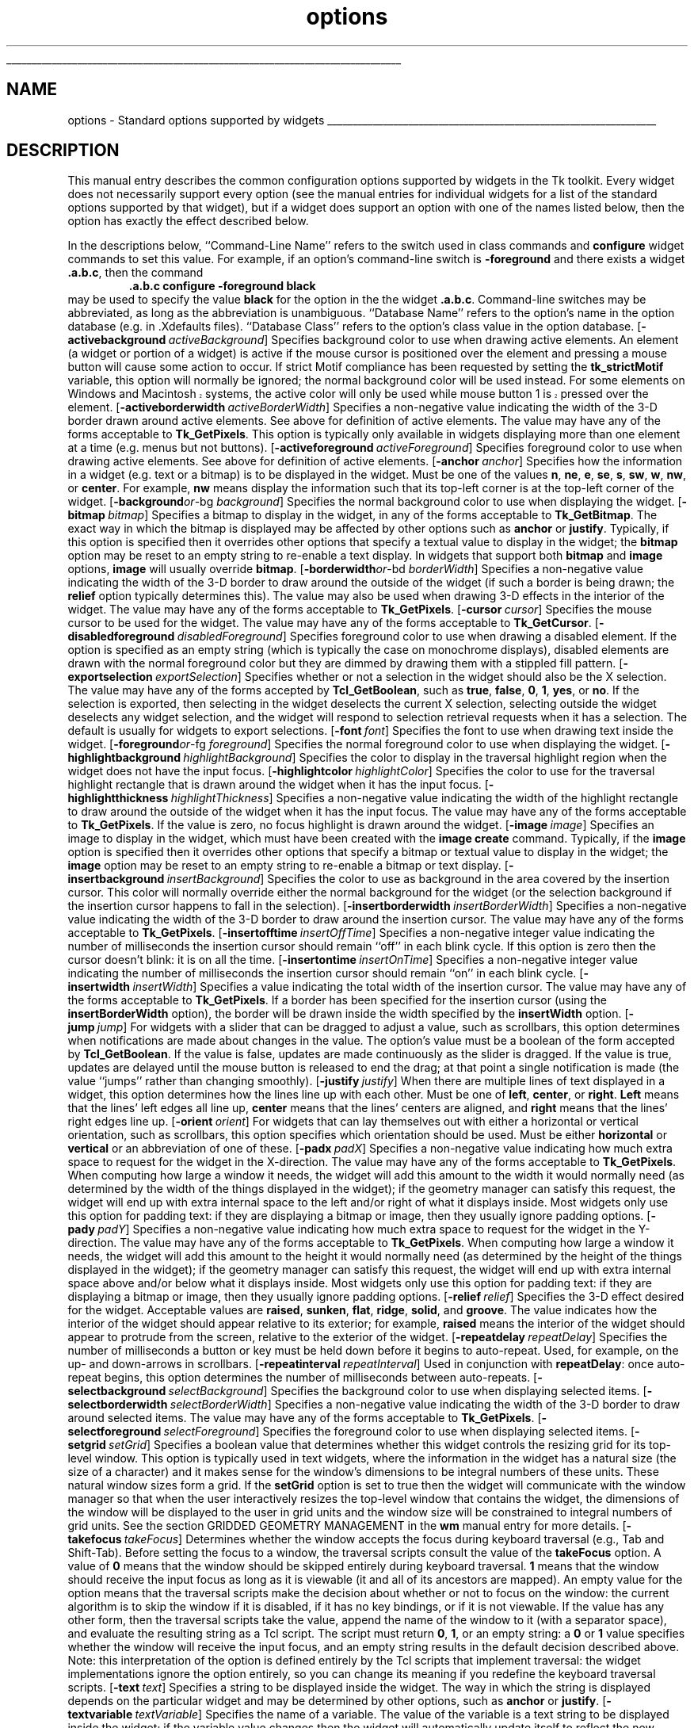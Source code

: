 '\"
'\" Copyright (c) 1990-1994 The Regents of the University of California.
'\" Copyright (c) 1994-1996 Sun Microsystems, Inc.
'\"
'\" See the file "license.terms" for information on usage and redistribution
'\" of this file, and for a DISCLAIMER OF ALL WARRANTIES.
'\" 
'\" RCS: @(#) $Id: options.n,v 1.10 1999/01/26 04:11:16 jingham Exp $
'\" 
'\" The definitions below are for supplemental macros used in Tcl/Tk
'\" manual entries.
'\"
'\" .AP type name in/out ?indent?
'\"	Start paragraph describing an argument to a library procedure.
'\"	type is type of argument (int, etc.), in/out is either "in", "out",
'\"	or "in/out" to describe whether procedure reads or modifies arg,
'\"	and indent is equivalent to second arg of .IP (shouldn't ever be
'\"	needed;  use .AS below instead)
'\"
'\" .AS ?type? ?name?
'\"	Give maximum sizes of arguments for setting tab stops.  Type and
'\"	name are examples of largest possible arguments that will be passed
'\"	to .AP later.  If args are omitted, default tab stops are used.
'\"
'\" .BS
'\"	Start box enclosure.  From here until next .BE, everything will be
'\"	enclosed in one large box.
'\"
'\" .BE
'\"	End of box enclosure.
'\"
'\" .CS
'\"	Begin code excerpt.
'\"
'\" .CE
'\"	End code excerpt.
'\"
'\" .VS ?version? ?br?
'\"	Begin vertical sidebar, for use in marking newly-changed parts
'\"	of man pages.  The first argument is ignored and used for recording
'\"	the version when the .VS was added, so that the sidebars can be
'\"	found and removed when they reach a certain age.  If another argument
'\"	is present, then a line break is forced before starting the sidebar.
'\"
'\" .VE
'\"	End of vertical sidebar.
'\"
'\" .DS
'\"	Begin an indented unfilled display.
'\"
'\" .DE
'\"	End of indented unfilled display.
'\"
'\" .SO
'\"	Start of list of standard options for a Tk widget.  The
'\"	options follow on successive lines, in four columns separated
'\"	by tabs.
'\"
'\" .SE
'\"	End of list of standard options for a Tk widget.
'\"
'\" .OP cmdName dbName dbClass
'\"	Start of description of a specific option.  cmdName gives the
'\"	option's name as specified in the class command, dbName gives
'\"	the option's name in the option database, and dbClass gives
'\"	the option's class in the option database.
'\"
'\" .UL arg1 arg2
'\"	Print arg1 underlined, then print arg2 normally.
'\"
'\" RCS: @(#) $Id: man.macros,v 1.9 1999/01/26 04:11:15 jingham Exp $
'\"
'\"	# Set up traps and other miscellaneous stuff for Tcl/Tk man pages.
.if t .wh -1.3i ^B
.nr ^l \n(.l
.ad b
'\"	# Start an argument description
.de AP
.ie !"\\$4"" .TP \\$4
.el \{\
.   ie !"\\$2"" .TP \\n()Cu
.   el          .TP 15
.\}
.ie !"\\$3"" \{\
.ta \\n()Au \\n()Bu
\&\\$1	\\fI\\$2\\fP	(\\$3)
.\".b
.\}
.el \{\
.br
.ie !"\\$2"" \{\
\&\\$1	\\fI\\$2\\fP
.\}
.el \{\
\&\\fI\\$1\\fP
.\}
.\}
..
'\"	# define tabbing values for .AP
.de AS
.nr )A 10n
.if !"\\$1"" .nr )A \\w'\\$1'u+3n
.nr )B \\n()Au+15n
.\"
.if !"\\$2"" .nr )B \\w'\\$2'u+\\n()Au+3n
.nr )C \\n()Bu+\\w'(in/out)'u+2n
..
.AS Tcl_Interp Tcl_CreateInterp in/out
'\"	# BS - start boxed text
'\"	# ^y = starting y location
'\"	# ^b = 1
.de BS
.br
.mk ^y
.nr ^b 1u
.if n .nf
.if n .ti 0
.if n \l'\\n(.lu\(ul'
.if n .fi
..
'\"	# BE - end boxed text (draw box now)
.de BE
.nf
.ti 0
.mk ^t
.ie n \l'\\n(^lu\(ul'
.el \{\
.\"	Draw four-sided box normally, but don't draw top of
.\"	box if the box started on an earlier page.
.ie !\\n(^b-1 \{\
\h'-1.5n'\L'|\\n(^yu-1v'\l'\\n(^lu+3n\(ul'\L'\\n(^tu+1v-\\n(^yu'\l'|0u-1.5n\(ul'
.\}
.el \}\
\h'-1.5n'\L'|\\n(^yu-1v'\h'\\n(^lu+3n'\L'\\n(^tu+1v-\\n(^yu'\l'|0u-1.5n\(ul'
.\}
.\}
.fi
.br
.nr ^b 0
..
'\"	# VS - start vertical sidebar
'\"	# ^Y = starting y location
'\"	# ^v = 1 (for troff;  for nroff this doesn't matter)
.de VS
.if !"\\$2"" .br
.mk ^Y
.ie n 'mc \s12\(br\s0
.el .nr ^v 1u
..
'\"	# VE - end of vertical sidebar
.de VE
.ie n 'mc
.el \{\
.ev 2
.nf
.ti 0
.mk ^t
\h'|\\n(^lu+3n'\L'|\\n(^Yu-1v\(bv'\v'\\n(^tu+1v-\\n(^Yu'\h'-|\\n(^lu+3n'
.sp -1
.fi
.ev
.\}
.nr ^v 0
..
'\"	# Special macro to handle page bottom:  finish off current
'\"	# box/sidebar if in box/sidebar mode, then invoked standard
'\"	# page bottom macro.
.de ^B
.ev 2
'ti 0
'nf
.mk ^t
.if \\n(^b \{\
.\"	Draw three-sided box if this is the box's first page,
.\"	draw two sides but no top otherwise.
.ie !\\n(^b-1 \h'-1.5n'\L'|\\n(^yu-1v'\l'\\n(^lu+3n\(ul'\L'\\n(^tu+1v-\\n(^yu'\h'|0u'\c
.el \h'-1.5n'\L'|\\n(^yu-1v'\h'\\n(^lu+3n'\L'\\n(^tu+1v-\\n(^yu'\h'|0u'\c
.\}
.if \\n(^v \{\
.nr ^x \\n(^tu+1v-\\n(^Yu
\kx\h'-\\nxu'\h'|\\n(^lu+3n'\ky\L'-\\n(^xu'\v'\\n(^xu'\h'|0u'\c
.\}
.bp
'fi
.ev
.if \\n(^b \{\
.mk ^y
.nr ^b 2
.\}
.if \\n(^v \{\
.mk ^Y
.\}
..
'\"	# DS - begin display
.de DS
.RS
.nf
.sp
..
'\"	# DE - end display
.de DE
.fi
.RE
.sp
..
'\"	# SO - start of list of standard options
.de SO
.SH "STANDARD OPTIONS"
.LP
.nf
.ta 4c 8c 12c
.ft B
..
'\"	# SE - end of list of standard options
.de SE
.fi
.ft R
.LP
See the \\fBoptions\\fR manual entry for details on the standard options.
..
'\"	# OP - start of full description for a single option
.de OP
.LP
.nf
.ta 4c
Command-Line Name:	\\fB\\$1\\fR
Database Name:	\\fB\\$2\\fR
Database Class:	\\fB\\$3\\fR
.fi
.IP
..
'\"	# CS - begin code excerpt
.de CS
.RS
.nf
.ta .25i .5i .75i 1i
..
'\"	# CE - end code excerpt
.de CE
.fi
.RE
..
.de UL
\\$1\l'|0\(ul'\\$2
..
.TH options n 4.4 Tk "Tk Built-In Commands"
.BS
'\" Note:  do not modify the .SH NAME line immediately below!
.SH NAME
options \- Standard options supported by widgets
.BE

.SH DESCRIPTION
This manual entry describes the common configuration options supported
by widgets in the Tk toolkit.  Every widget does not necessarily support
every option (see the manual entries for individual widgets for a list
of the standard options supported by that widget), but if a widget does
support an option with one of the names listed below, then the option
has exactly the effect described below.
.PP
In the descriptions below, ``Command-Line Name'' refers to the
switch used in class commands and \fBconfigure\fR widget commands to
set this value.  For example, if an option's command-line switch is
\fB\-foreground\fR and there exists a widget \fB.a.b.c\fR, then the
command
.CS
\&\fB.a.b.c\0\0configure\0\0\-foreground black\fR
.CE
may be used to specify the value \fBblack\fR for the option in the
the widget \fB.a.b.c\fR.  Command-line switches may be abbreviated,
as long as the abbreviation is unambiguous.
``Database Name'' refers to the option's name in the option database (e.g.
in .Xdefaults files).  ``Database Class'' refers to the option's class value
in the option database.
.OP \-activebackground activeBackground Foreground
Specifies background color to use when drawing active elements.
An element (a widget or portion of a widget) is active if the
mouse cursor is positioned over the element and pressing a mouse button
will cause some action to occur.
If strict Motif compliance has been requested by setting the
\fBtk_strictMotif\fR variable, this option will normally be
ignored;  the normal background color will be used instead.
.VS
For some elements on Windows and Macintosh systems, the active color
will only be used while mouse button 1 is pressed over the element.
.VE
.OP \-activeborderwidth activeBorderWidth BorderWidth
Specifies a non-negative value indicating
the width of the 3-D border drawn around active elements.  See above for
definition of active elements.
The value may have any of the forms acceptable to \fBTk_GetPixels\fR.
This option is typically only available in widgets displaying more
than one element at a time (e.g. menus but not buttons).
.OP \-activeforeground activeForeground Background
Specifies foreground color to use when drawing active elements.
See above for definition of active elements.
.OP \-anchor anchor Anchor
Specifies how the information in a widget (e.g. text or a bitmap)
is to be displayed in the widget.
Must be one of the values \fBn\fR, \fBne\fR, \fBe\fR, \fBse\fR,
\fBs\fR, \fBsw\fR, \fBw\fR, \fBnw\fR, or \fBcenter\fR.
For example, \fBnw\fR means display the information such that its
top-left corner is at the top-left corner of the widget.
.OP "\-background or \-bg" background Background
Specifies the normal background color to use when displaying the
widget.
.OP \-bitmap bitmap Bitmap
Specifies a bitmap to display in the widget, in any of the forms
acceptable to \fBTk_GetBitmap\fR.
The exact way in which the bitmap is displayed may be affected by
other options such as \fBanchor\fR or \fBjustify\fR.
Typically, if this option is specified then it overrides other
options that specify a textual value to display in the widget;
the \fBbitmap\fR option may be reset to an empty string to re-enable
a text display.
In widgets that support both \fBbitmap\fR and \fBimage\fR options,
\fBimage\fR will usually override \fBbitmap\fR.
.OP "\-borderwidth or \-bd" borderWidth BorderWidth
Specifies a non-negative value indicating the width
of the 3-D border to draw around the outside of the widget (if such a
border is being drawn;  the \fBrelief\fR option typically determines
this).  The value may also be used when drawing 3-D effects in the
interior of the widget.
The value may have any of the forms acceptable to \fBTk_GetPixels\fR.
.OP \-cursor cursor Cursor
Specifies the mouse cursor to be used for the widget.
The value may have any of the forms acceptable to \fBTk_GetCursor\fR.
.OP \-disabledforeground disabledForeground DisabledForeground
Specifies foreground color to use when drawing a disabled element.
If the option is specified as an empty string (which is typically the
case on monochrome displays), disabled elements are drawn with the
normal foreground color but they are dimmed by drawing them
with a stippled fill pattern.
.OP \-exportselection exportSelection ExportSelection
Specifies whether or not a selection in the widget should also be
the X selection.
The value may have any of the forms accepted by \fBTcl_GetBoolean\fR,
such as \fBtrue\fR, \fBfalse\fR, \fB0\fR, \fB1\fR, \fByes\fR, or \fBno\fR.
If the selection is exported, then selecting in the widget deselects
the current X selection, selecting outside the widget deselects any
widget selection, and the widget will respond to selection retrieval
requests when it has a selection.  The default is usually for widgets
to export selections.
.OP \-font font Font
Specifies the font to use when drawing text inside the widget.
.OP "\-foreground or \-fg" foreground Foreground
Specifies the normal foreground color to use when displaying the widget.
.OP \-highlightbackground highlightBackground HighlightBackground
Specifies the color to display in the traversal highlight region when
the widget does not have the input focus.
.OP \-highlightcolor highlightColor HighlightColor
Specifies the color to use for the traversal highlight rectangle that is
drawn around the widget when it has the input focus.
.OP \-highlightthickness highlightThickness HighlightThickness
Specifies a non-negative value indicating the width of the highlight
rectangle to draw around the outside of the widget when it has the
input focus.
The value may have any of the forms acceptable to \fBTk_GetPixels\fR.
If the value is zero, no focus highlight is drawn around the widget.
.OP \-image image Image
Specifies an image to display in the widget, which must have been
created with the \fBimage create\fR command.
Typically, if the \fBimage\fR option is specified then it overrides other
options that specify a bitmap or textual value to display in the widget;
the \fBimage\fR option may be reset to an empty string to re-enable
a bitmap or text display.
.OP \-insertbackground insertBackground Foreground
Specifies the color to use as background in the area covered by the
insertion cursor.  This color will normally override either the normal
background for the widget (or the selection background if the insertion
cursor happens to fall in the selection).
.OP \-insertborderwidth insertBorderWidth BorderWidth
Specifies a non-negative value indicating the width
of the 3-D border to draw around the insertion cursor.
The value may have any of the forms acceptable to \fBTk_GetPixels\fR.
.OP \-insertofftime insertOffTime OffTime
Specifies a non-negative integer value indicating the number of
milliseconds the insertion cursor should remain ``off'' in each blink cycle.
If this option is zero then the cursor doesn't blink:  it is on
all the time.
.OP \-insertontime insertOnTime OnTime
Specifies a non-negative integer value indicating the number of
milliseconds the insertion cursor should remain ``on'' in each blink cycle.
.OP \-insertwidth insertWidth InsertWidth
Specifies a  value indicating the total width of the insertion cursor.
The value may have any of the forms acceptable to \fBTk_GetPixels\fR.
If a border has been specified for the insertion
cursor (using the \fBinsertBorderWidth\fR option), the border
will be drawn inside the width specified by the \fBinsertWidth\fR
option.
.OP \-jump jump Jump
For widgets with a slider that can be dragged to adjust a value,
such as scrollbars, this option determines when
notifications are made about changes in the value.
The option's value must be a boolean of the form accepted by
\fBTcl_GetBoolean\fR.
If the value is false, updates are made continuously as the
slider is dragged.
If the value is true, updates are delayed until the mouse button
is released to end the drag;  at that point a single notification
is made (the value ``jumps'' rather than changing smoothly).
.OP \-justify justify Justify
When there are multiple lines of text displayed in a widget, this
option determines how the lines line up with each other.
Must be one of \fBleft\fR, \fBcenter\fR, or \fBright\fR.
\fBLeft\fR means that the lines' left edges all line up, \fBcenter\fR
means that the lines' centers are aligned, and \fBright\fR means
that the lines' right edges line up.
.OP \-orient orient Orient
For widgets that can lay themselves out with either a horizontal
or vertical orientation, such as scrollbars, this option specifies
which orientation should be used.  Must be either \fBhorizontal\fR
or \fBvertical\fR or an abbreviation of one of these.
.OP \-padx padX Pad
Specifies a non-negative value indicating how much extra space
to request for the widget in the X-direction.
The value may have any of the forms acceptable to \fBTk_GetPixels\fR.
When computing how large a window it needs, the widget will
add this amount to the width it would normally need (as determined
by the width of the things displayed in the widget);  if the geometry
manager can satisfy this request, the widget will end up with extra
internal space to the left and/or right of what it displays inside.
Most widgets only use this option for padding text:  if they are
displaying a bitmap or image, then they usually ignore padding
options.
.OP \-pady padY Pad
Specifies a non-negative value indicating how much extra space
to request for the widget in the Y-direction.
The value may have any of the forms acceptable to \fBTk_GetPixels\fR.
When computing how large a window it needs, the widget will add
this amount to the height it would normally need (as determined by
the height of the things displayed in the widget);  if the geometry
manager can satisfy this request, the widget will end up with extra
internal space above and/or below what it displays inside.
Most widgets only use this option for padding text:  if they are
displaying a bitmap or image, then they usually ignore padding
options.
.OP \-relief relief Relief
Specifies the 3-D effect desired for the widget.  Acceptable
values are \fBraised\fR, \fBsunken\fR, \fBflat\fR, \fBridge\fR,
\fBsolid\fR, and \fBgroove\fR.
The value
indicates how the interior of the widget should appear relative
to its exterior;  for example, \fBraised\fR means the interior of
the widget should appear to protrude from the screen, relative to
the exterior of the widget.
.OP \-repeatdelay repeatDelay RepeatDelay
Specifies the number of milliseconds a button or key must be held
down before it begins to auto-repeat.  Used, for example, on the
up- and down-arrows in scrollbars.
.OP \-repeatinterval repeatInterval RepeatInterval
Used in conjunction with \fBrepeatDelay\fR:  once auto-repeat
begins, this option determines the number of milliseconds between
auto-repeats.
.OP \-selectbackground selectBackground Foreground
Specifies the background color to use when displaying selected
items.
.OP \-selectborderwidth selectBorderWidth BorderWidth
Specifies a non-negative value indicating the width
of the 3-D border to draw around selected items.
The value may have any of the forms acceptable to \fBTk_GetPixels\fR.
.OP \-selectforeground selectForeground Background
Specifies the foreground color to use when displaying selected
items.
.OP \-setgrid setGrid SetGrid
Specifies a boolean value that determines whether this widget controls the
resizing grid for its top-level window.
This option is typically used in text widgets, where the information
in the widget has a natural size (the size of a character) and it makes
sense for the window's dimensions to be integral numbers of these units.
These natural window sizes form a grid.
If the \fBsetGrid\fR option is set to true then the widget will
communicate with the window manager so that when the user interactively
resizes the top-level window that contains the widget, the dimensions of
the window will be displayed to the user in grid units and the window
size will be constrained to integral numbers of grid units.
See the section GRIDDED GEOMETRY MANAGEMENT in the \fBwm\fR manual
entry for more details.
.OP \-takefocus takeFocus TakeFocus
Determines whether the window accepts the focus during keyboard
traversal (e.g., Tab and Shift-Tab).
Before setting the focus to a window, the traversal scripts
consult the value of the \fBtakeFocus\fR option.
A value of \fB0\fR means that the window should be skipped entirely
during keyboard traversal. 
\fB1\fR means that the window should receive the input
focus as long as it is viewable (it and all of its ancestors are mapped).
An empty value for the option means that the traversal scripts make
the decision about whether or not to focus on the window:  the current
algorithm is to skip the window if it is
disabled, if it has no key bindings, or if it is not viewable.
If the value has any other form, then the traversal scripts take
the value, append the name of the window to it (with a separator space),
and evaluate the resulting string as a Tcl script.
The script must return \fB0\fR, \fB1\fR, or an empty string:  a 
\fB0\fR or \fB1\fR value specifies whether the window will receive
the input focus, and an empty string results in the default decision
described above.
Note: this interpretation of the option is defined entirely by
the Tcl scripts that implement traversal:  the widget implementations
ignore the option entirely, so you can change its meaning if you
redefine the keyboard traversal scripts.
.OP \-text text Text
Specifies a string to be displayed inside the widget.  The way in which
the string is displayed depends on the particular widget and may be
determined by other options, such as \fBanchor\fR or \fBjustify\fR.
.OP \-textvariable textVariable Variable
Specifies the name of a variable.  The value of the variable is a text
string to be displayed inside the widget;  if the variable value changes
then the widget will automatically update itself to reflect the new value.
The way in which the string is displayed in the widget depends on the
particular widget and may be determined by other options, such as
\fBanchor\fR or \fBjustify\fR.
.OP \-troughcolor troughColor Background
Specifies the color to use for the rectangular trough areas
in widgets such as scrollbars and scales.
.OP \-underline underline Underline
Specifies the integer index of a character to underline in the widget.
This option is used by the default bindings to implement keyboard
traversal for menu buttons and menu entries.
0 corresponds to the first character of the text displayed in the
widget, 1 to the next character, and so on.
.OP \-wraplength wrapLength WrapLength
For widgets that can perform word-wrapping, this option specifies
the maximum line length.
Lines that would exceed this length are wrapped onto the next line,
so that no line is longer than the specified length.
The value may be specified in any of the standard forms for
screen distances.
If this value is less than or equal to 0 then no wrapping is done:  lines
will break only at newline characters in the text.
.OP \-xscrollcommand xScrollCommand ScrollCommand
Specifies the prefix for a command used to communicate with horizontal
scrollbars.
When the view in the widget's window changes (or
whenever anything else occurs that could change the display in a
scrollbar, such as a change in the total size of the widget's
contents), the widget will
generate a Tcl command by concatenating the scroll command and
two numbers.
Each of the numbers is a fraction between 0 and 1, which indicates
a position in the document.  0 indicates the beginning of the document,
1 indicates the end, .333 indicates a position one third the way through
the document, and so on.
The first fraction indicates the first information in the document
that is visible in the window, and the second fraction indicates
the information just after the last portion that is visible.
The command is
then passed to the Tcl interpreter for execution.  Typically the
\fBxScrollCommand\fR option consists of the path name of a scrollbar
widget followed by ``set'', e.g. ``.x.scrollbar set'':  this will cause
the scrollbar to be updated whenever the view in the window changes.
If this option is not specified, then no command will be executed.
.OP \-yscrollcommand yScrollCommand ScrollCommand
Specifies the prefix for a command used to communicate with vertical
scrollbars.  This option is treated in the same way as the
\fBxScrollCommand\fR option, except that it is used for vertical
scrollbars and is provided by widgets that support vertical scrolling.
See the description of \fBxScrollCommand\fR for details
on how this option is used.

.SH KEYWORDS
class, name, standard option, switch
